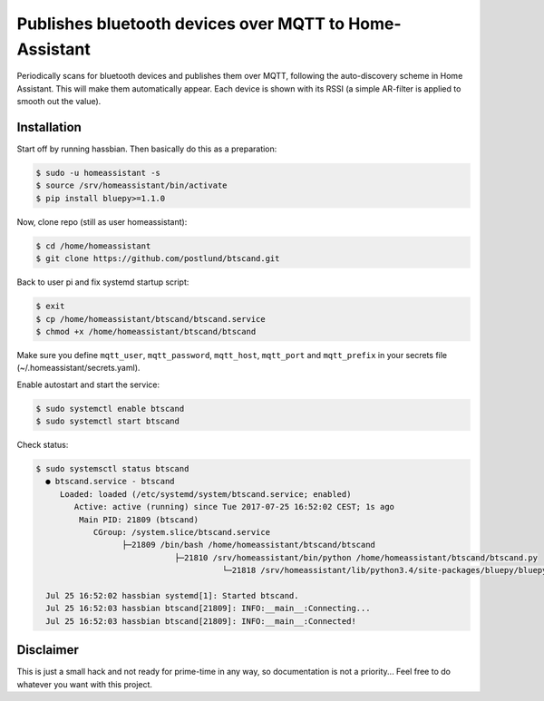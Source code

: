 Publishes bluetooth devices over MQTT to Home-Assistant
=======================================================
Periodically scans for bluetooth devices and publishes them over MQTT,
following the auto-discovery scheme in Home Assistant. This will make
them automatically appear. Each device is shown with its RSSI (a simple
AR-filter is applied to smooth out the value).

Installation
------------
Start off by running hassbian. Then basically do this as a preparation:

.. code:: bash

   $ sudo -u homeassistant -s
   $ source /srv/homeassistant/bin/activate
   $ pip install bluepy>=1.1.0

Now, clone repo (still as user homeassistant):

.. code:: bash

   $ cd /home/homeassistant
   $ git clone https://github.com/postlund/btscand.git

Back to user pi and fix systemd startup script:

.. code:: bash

   $ exit
   $ cp /home/homeassistant/btscand/btscand.service
   $ chmod +x /home/homeassistant/btscand/btscand

Make sure you define ``mqtt_user``, ``mqtt_password``, ``mqtt_host``,
``mqtt_port`` and ``mqtt_prefix`` in your secrets file (~/.homeassistant/secrets.yaml).

Enable autostart and start the service:

.. code:: bash

   $ sudo systemctl enable btscand
   $ sudo systemctl start btscand

Check status:

.. code:: bash

   $ sudo systemsctl status btscand
     ● btscand.service - btscand
        Loaded: loaded (/etc/systemd/system/btscand.service; enabled)
           Active: active (running) since Tue 2017-07-25 16:52:02 CEST; 1s ago
            Main PID: 21809 (btscand)
               CGroup: /system.slice/btscand.service
                     ├─21809 /bin/bash /home/homeassistant/btscand/btscand
                                ├─21810 /srv/homeassistant/bin/python /home/homeassistant/btscand/btscand.py
                                          └─21818 /srv/homeassistant/lib/python3.4/site-packages/bluepy/bluepy-helper 0

     Jul 25 16:52:02 hassbian systemd[1]: Started btscand.
     Jul 25 16:52:03 hassbian btscand[21809]: INFO:__main__:Connecting...
     Jul 25 16:52:03 hassbian btscand[21809]: INFO:__main__:Connected!

Disclaimer
----------
This is just a small hack and not ready for prime-time in any way, so
documentation is not a priority... Feel free to do whatever you want with this
project.
